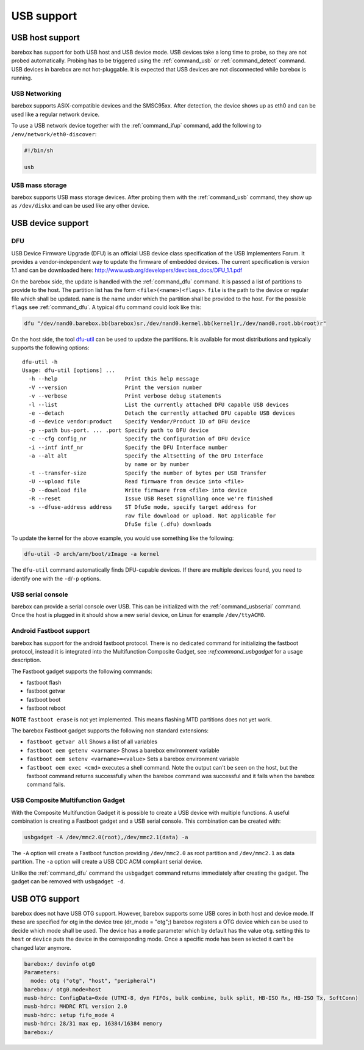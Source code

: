 USB support
===========

USB host support
----------------

barebox has support for both USB host and USB device mode. USB devices
take a long time to probe, so they are not probed automatically. Probing
has to be triggered using the :ref:`command_usb` or :ref:`command_detect` command.
USB devices in barebox are not hot-pluggable. It is expected that USB
devices are not disconnected while barebox is running.

USB Networking
^^^^^^^^^^^^^^

barebox supports ASIX-compatible devices and the SMSC95xx. After
detection, the device shows up as eth0 and can be used like a regular network
device.

To use a USB network device together with the :ref:`command_ifup` command, add the
following to ``/env/network/eth0-discover``:

.. code-block:: sh

  #!/bin/sh

  usb

USB mass storage
^^^^^^^^^^^^^^^^

barebox supports USB mass storage devices. After probing them with the :ref:`command_usb`
command, they show up as ``/dev/diskx`` and can be used like any other device.

USB device support
------------------

DFU
^^^

USB Device Firmware Upgrade (DFU) is an official USB device class specification of the USB
Implementers Forum. It provides a vendor-independent way to update the firmware of embedded
devices. The current specification is version 1.1 and can be downloaded here:
http://www.usb.org/developers/devclass_docs/DFU_1.1.pdf

On the barebox side, the update is handled with the :ref:`command_dfu` command.
It is passed a list of partitions to provide to the host. The partition list
has the form ``<file>(<name>)<flags>``.  ``file`` is the path to the device or
regular file which shall be updated. ``name`` is the name under which the partition
shall be provided to the host. For the possible ``flags`` see
:ref:`command_dfu`. A typical ``dfu`` command could look like this:

.. code-block:: sh

  dfu "/dev/nand0.barebox.bb(barebox)sr,/dev/nand0.kernel.bb(kernel)r,/dev/nand0.root.bb(root)r"

On the host side, the tool `dfu-util <http://dfu-util.gnumonks.org/>`_ can be used
to update the partitions. It is available for most distributions and typically
supports the following options::

  dfu-util -h
  Usage: dfu-util [options] ...
    -h --help                     Print this help message
    -V --version                  Print the version number
    -v --verbose                  Print verbose debug statements
    -l --list                     List the currently attached DFU capable USB devices
    -e --detach                   Detach the currently attached DFU capable USB devices
    -d --device vendor:product    Specify Vendor/Product ID of DFU device
    -p --path bus-port. ... .port Specify path to DFU device
    -c --cfg config_nr            Specify the Configuration of DFU device
    -i --intf intf_nr             Specify the DFU Interface number
    -a --alt alt                  Specify the Altsetting of the DFU Interface
                                  by name or by number
    -t --transfer-size            Specify the number of bytes per USB Transfer
    -U --upload file              Read firmware from device into <file>
    -D --download file            Write firmware from <file> into device
    -R --reset                    Issue USB Reset signalling once we're finished
    -s --dfuse-address address    ST DfuSe mode, specify target address for
                                  raw file download or upload. Not applicable for
                                  DfuSe file (.dfu) downloads

To update the kernel for the above example, you would use something like
the following:

.. code-block:: sh

  dfu-util -D arch/arm/boot/zImage -a kernel

The ``dfu-util`` command automatically finds DFU-capable devices. If there are
multiple devices found, you need to identify one with the ``-d``/``-p`` options.

USB serial console
^^^^^^^^^^^^^^^^^^

barebox can provide a serial console over USB. This can be initialized with the
:ref:`command_usbserial` command. Once the host is plugged in it should show a
new serial device, on Linux for example ``/dev/ttyACM0``.

Android Fastboot support
^^^^^^^^^^^^^^^^^^^^^^^^

barebox has support for the android fastboot protocol. There is no dedicated command
for initializing the fastboot protocol, instead it is integrated into the Multifunction
Composite Gadget, see :`ref:command_usbgadget` for a usage description.

The Fastboot gadget supports the following commands:

- fastboot flash
- fastboot getvar
- fastboot boot
- fastboot reboot

**NOTE** ``fastboot erase`` is not yet implemented. This means flashing MTD partitions
does not yet work.

The barebox Fastboot gadget supports the following non standard extensions:

- ``fastboot getvar all``
  Shows a list of all variables
- ``fastboot oem getenv <varname>``
  Shows a barebox environment variable
- ``fastboot oem setenv <varname>=<value>``
  Sets a barebox environment variable
- ``fastboot oem exec <cmd>``
  executes a shell command. Note the output can't be seen on the host, but the fastboot
  command returns successfully when the barebox command was successful and it fails when
  the barebox command fails.

USB Composite Multifunction Gadget
^^^^^^^^^^^^^^^^^^^^^^^^^^^^^^^^^^

With the Composite Multifunction Gadget it is possible to create a USB device with
multiple functions. A useful combination is creating a Fastboot gadget and a USB serial
console. This combination can be created with:

.. code-block:: sh

  usbgadget -A /dev/mmc2.0(root),/dev/mmc2.1(data) -a

The ``-A`` option will create a Fastboot function providing ``/dev/mmc2.0`` as root
partition and ``/dev/mmc2.1`` as data partition. The ``-a`` option will create a
USB CDC ACM compliant serial device.

Unlike the :ref:`command_dfu` command the ``usbgadget`` command returns immediately
after creating the gadget. The gadget can be removed with ``usbgadget -d``.

USB OTG support
---------------

barebox does not have USB OTG support. However, barebox supports some USB cores in
both host and device mode. If these are specified for otg in the device tree
(dr_mode = "otg";) barebox registers a OTG device which can be used to decide which
mode shall be used. The device has a ``mode`` parameter which by default has the
value ``otg``. setting this to ``host`` or ``device`` puts the device in the corresponding
mode. Once a specific mode has been selected it can't be changed later anymore.

.. code-block:: sh

  barebox:/ devinfo otg0
  Parameters:
    mode: otg ("otg", "host", "peripheral")
  barebox:/ otg0.mode=host
  musb-hdrc: ConfigData=0xde (UTMI-8, dyn FIFOs, bulk combine, bulk split, HB-ISO Rx, HB-ISO Tx, SoftConn)
  musb-hdrc: MHDRC RTL version 2.0
  musb-hdrc: setup fifo_mode 4
  musb-hdrc: 28/31 max ep, 16384/16384 memory
  barebox:/
